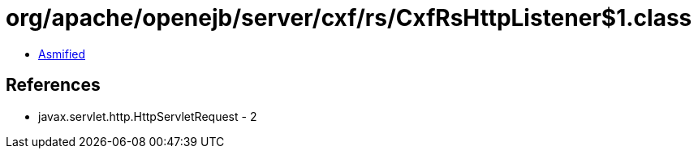 = org/apache/openejb/server/cxf/rs/CxfRsHttpListener$1.class

 - link:CxfRsHttpListener$1-asmified.java[Asmified]

== References

 - javax.servlet.http.HttpServletRequest - 2
